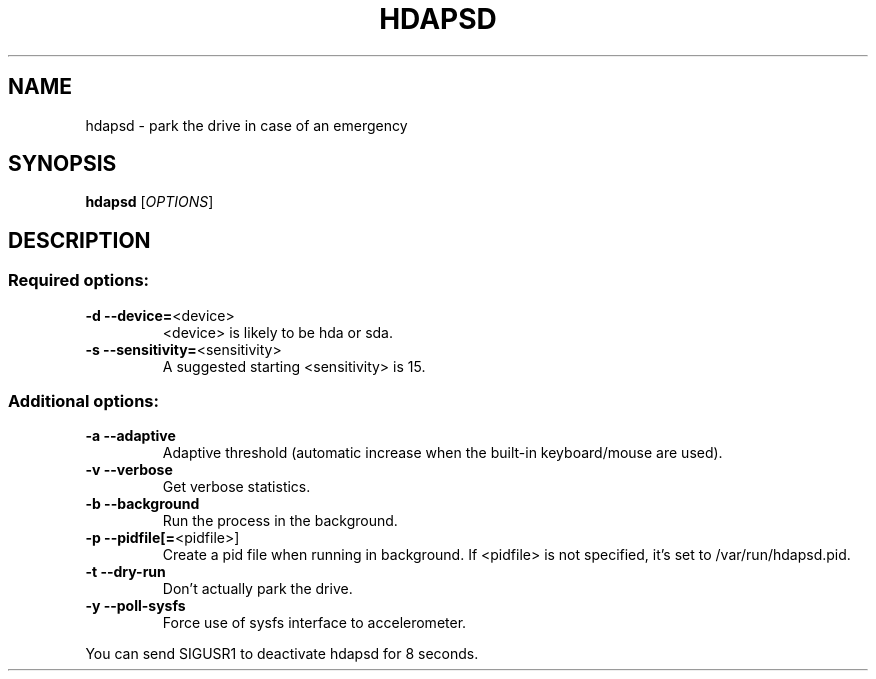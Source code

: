 .TH HDAPSD "8" "August 2007" "hdapsd 20070803" "User Commands"
.SH NAME
hdapsd \- park the drive in case of an emergency
.SH SYNOPSIS
.B hdapsd
[\fIOPTIONS\fR]
.SH DESCRIPTION
.SS "Required options:"
.TP
\fB\-d\fR \fB\-\-device=\fR<device>
<device> is likely to be hda or sda.
.TP
\fB\-s\fR \fB\-\-sensitivity=\fR<sensitivity>
A suggested starting <sensitivity> is 15.
.SS "Additional options:"
.TP
\fB\-a\fR \fB\-\-adaptive\fR
Adaptive threshold (automatic
increase when the built\-in
keyboard/mouse are used).
.TP
\fB\-v\fR \fB\-\-verbose\fR
Get verbose statistics.
.TP
\fB\-b\fR \fB\-\-background\fR
Run the process in the background.
.TP
\fB\-p\fR \fB\-\-pidfile[=\fR<pidfile>]
Create a pid file when running
in background.
If <pidfile> is not specified,
it's set to /var/run/hdapsd.pid.
.TP
\fB\-t\fR \fB\-\-dry\-run\fR
Don't actually park the drive.
.TP
\fB\-y\fR \fB\-\-poll\-sysfs\fR
Force use of sysfs interface to accelerometer.
.PP
You can send SIGUSR1 to deactivate hdapsd for 8 seconds.
